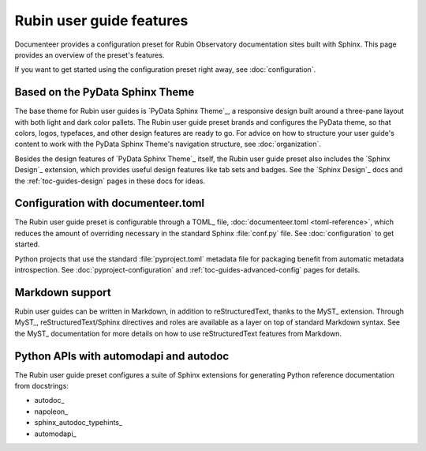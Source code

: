 #########################
Rubin user guide features
#########################

Documenteer provides a configuration preset for Rubin Observatory documentation sites built with Sphinx.
This page provides an overview of the preset's features.

If you want to get started using the configuration preset right away, see :doc:`configuration`.

Based on the PyData Sphinx Theme
================================

The base theme for Rubin user guides is `PyData Sphinx Theme`_, a responsive design built around a three-pane layout with both light and dark color pallets.
The Rubin user guide preset brands and configures the PyData theme, so that colors, logos, typefaces, and other design features are ready to go.
For advice on how to structure your user guide's content to work with the PyData Sphinx Theme's navigation structure, see :doc:`organization`.

Besides the design features of `PyData Sphinx Theme`_ itself, the Rubin user guide preset also includes the `Sphinx Design`_ extension, which provides useful design features like tab sets and badges.
See the `Sphinx Design`_ docs and the :ref:`toc-guides-design` pages in these docs for ideas.

Configuration with documenteer.toml
===================================

The Rubin user guide preset is configurable through a TOML_ file, :doc:`documenteer.toml <toml-reference>`, which reduces the amount of overriding necessary in the standard Sphinx :file:`conf.py` file.
See :doc:`configuration` to get started.

Python projects that use the standard :file:`pyproject.toml` metadata file for packaging benefit from automatic metadata introspection.
See :doc:`pyproject-configuration` and :ref:`toc-guides-advanced-config` pages for details.

Markdown support
================

Rubin user guides can be written in Markdown, in addition to reStructuredText, thanks to the MyST_ extension.
Through MyST_, reStructuredText/Sphinx directives and roles are available as a layer on top of standard Markdown syntax.
See the MyST_ documentation for more details on how to use reStructuredText features from Markdown.

Python APIs with automodapi and autodoc
=======================================

The Rubin user guide preset configures a suite of Sphinx extensions for generating Python reference documentation from docstrings:

- autodoc_
- napoleon_
- sphinx_autodoc_typehints_
- automodapi_
